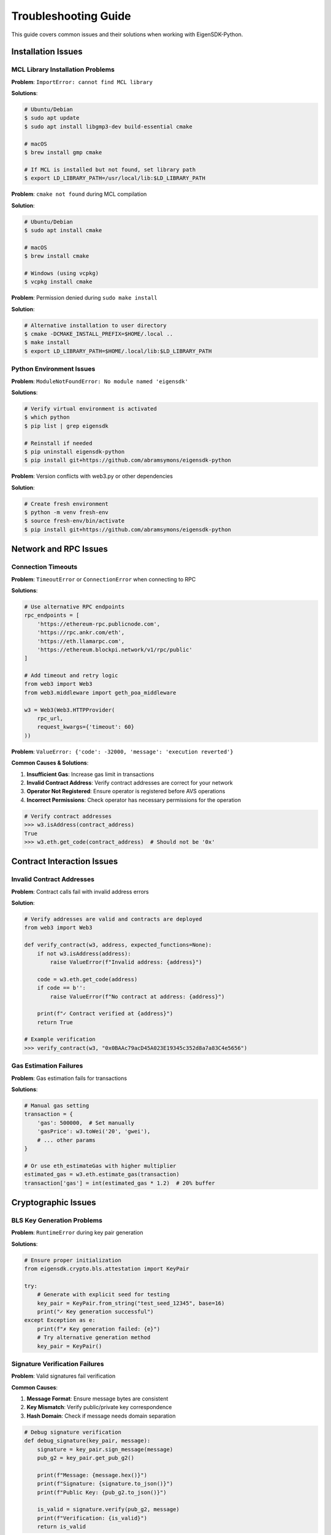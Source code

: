 .. _troubleshooting:

Troubleshooting Guide
====================

This guide covers common issues and their solutions when working with EigenSDK-Python.

Installation Issues
~~~~~~~~~~~~~~~~~~~

MCL Library Installation Problems
---------------------------------

**Problem**: ``ImportError: cannot find MCL library``

**Solutions**:

.. code-block:: shell

    # Ubuntu/Debian
    $ sudo apt update
    $ sudo apt install libgmp3-dev build-essential cmake

    # macOS
    $ brew install gmp cmake

    # If MCL is installed but not found, set library path
    $ export LD_LIBRARY_PATH=/usr/local/lib:$LD_LIBRARY_PATH

**Problem**: ``cmake not found`` during MCL compilation

**Solution**:

.. code-block:: shell

    # Ubuntu/Debian
    $ sudo apt install cmake

    # macOS
    $ brew install cmake

    # Windows (using vcpkg)
    $ vcpkg install cmake

**Problem**: Permission denied during ``sudo make install``

**Solution**:

.. code-block:: shell

    # Alternative installation to user directory
    $ cmake -DCMAKE_INSTALL_PREFIX=$HOME/.local ..
    $ make install
    $ export LD_LIBRARY_PATH=$HOME/.local/lib:$LD_LIBRARY_PATH

Python Environment Issues
-------------------------

**Problem**: ``ModuleNotFoundError: No module named 'eigensdk'``

**Solutions**:

.. code-block:: shell

    # Verify virtual environment is activated
    $ which python
    $ pip list | grep eigensdk

    # Reinstall if needed
    $ pip uninstall eigensdk-python
    $ pip install git+https://github.com/abramsymons/eigensdk-python

**Problem**: Version conflicts with web3.py or other dependencies

**Solution**:

.. code-block:: shell

    # Create fresh environment
    $ python -m venv fresh-env
    $ source fresh-env/bin/activate
    $ pip install git+https://github.com/abramsymons/eigensdk-python

Network and RPC Issues
~~~~~~~~~~~~~~~~~~~~~~

Connection Timeouts
-------------------

**Problem**: ``TimeoutError`` or ``ConnectionError`` when connecting to RPC

**Solutions**:

.. code-block:: python

    # Use alternative RPC endpoints
    rpc_endpoints = [
        'https://ethereum-rpc.publicnode.com',
        'https://rpc.ankr.com/eth',
        'https://eth.llamarpc.com',
        'https://ethereum.blockpi.network/v1/rpc/public'
    ]

    # Add timeout and retry logic
    from web3 import Web3
    from web3.middleware import geth_poa_middleware

    w3 = Web3(Web3.HTTPProvider(
        rpc_url, 
        request_kwargs={'timeout': 60}
    ))

**Problem**: ``ValueError: {'code': -32000, 'message': 'execution reverted'}``

**Common Causes & Solutions**:

1. **Insufficient Gas**: Increase gas limit in transactions
2. **Invalid Contract Address**: Verify contract addresses are correct for your network
3. **Operator Not Registered**: Ensure operator is registered before AVS operations
4. **Incorrect Permissions**: Check operator has necessary permissions for the operation

.. code-block:: python

    # Verify contract addresses
    >>> w3.isAddress(contract_address)
    True
    >>> w3.eth.get_code(contract_address)  # Should not be '0x'

Contract Interaction Issues
~~~~~~~~~~~~~~~~~~~~~~~~~~

Invalid Contract Addresses
--------------------------

**Problem**: Contract calls fail with invalid address errors

**Solution**:

.. code-block:: python

    # Verify addresses are valid and contracts are deployed
    from web3 import Web3

    def verify_contract(w3, address, expected_functions=None):
        if not w3.isAddress(address):
            raise ValueError(f"Invalid address: {address}")
        
        code = w3.eth.get_code(address)
        if code == b'':
            raise ValueError(f"No contract at address: {address}")
        
        print(f"✓ Contract verified at {address}")
        return True

    # Example verification
    >>> verify_contract(w3, "0x0BAAc79acD45A023E19345c352d8a7a83C4e5656")

Gas Estimation Failures
-----------------------

**Problem**: Gas estimation fails for transactions

**Solutions**:

.. code-block:: python

    # Manual gas setting
    transaction = {
        'gas': 500000,  # Set manually
        'gasPrice': w3.toWei('20', 'gwei'),
        # ... other params
    }

    # Or use eth_estimateGas with higher multiplier
    estimated_gas = w3.eth.estimate_gas(transaction)
    transaction['gas'] = int(estimated_gas * 1.2)  # 20% buffer

Cryptographic Issues
~~~~~~~~~~~~~~~~~~~

BLS Key Generation Problems
--------------------------

**Problem**: ``RuntimeError`` during key pair generation

**Solutions**:

.. code-block:: python

    # Ensure proper initialization
    from eigensdk.crypto.bls.attestation import KeyPair

    try:
        # Generate with explicit seed for testing
        key_pair = KeyPair.from_string("test_seed_12345", base=16)
        print("✓ Key generation successful")
    except Exception as e:
        print(f"✗ Key generation failed: {e}")
        # Try alternative generation method
        key_pair = KeyPair()

Signature Verification Failures
------------------------------

**Problem**: Valid signatures fail verification

**Common Causes**:

1. **Message Format**: Ensure message bytes are consistent
2. **Key Mismatch**: Verify public/private key correspondence
3. **Hash Domain**: Check if message needs domain separation

.. code-block:: python

    # Debug signature verification
    def debug_signature(key_pair, message):
        signature = key_pair.sign_message(message)
        pub_g2 = key_pair.get_pub_g2()
        
        print(f"Message: {message.hex()}")
        print(f"Signature: {signature.to_json()}")
        print(f"Public Key: {pub_g2.to_json()}")
        
        is_valid = signature.verify(pub_g2, message)
        print(f"Verification: {is_valid}")
        return is_valid

Configuration Issues
~~~~~~~~~~~~~~~~~~~

Missing Required Parameters
---------------------------

**Problem**: ``TypeError`` due to missing configuration parameters

**Solution**:

.. code-block:: python

    # Complete configuration template
    from eigensdk.chainio.clients.builder import BuildAllConfig

    # Get contract addresses from official sources
    config = BuildAllConfig(
        eth_http_url='https://ethereum-rpc.publicnode.com',
        avs_name="your_avs_name",
        
        # Core EigenLayer contracts (Mainnet)
        registry_coordinator_addr='0x...', # Your AVS registry coordinator
        operator_state_retriever_addr='0xD5D7fB4647cE79740E6e83819EFDf43fa74F8C31',
        rewards_coordinator_addr='0x7750d328b314EfFa365A0402CcfD489B80B0adda',
        delegation_manager_addr='0x39053D51B77DC0d36036Fc1fCc8Cb819df8Ef37A',
        allocation_manager_addr='0x3A93c17D806bf74066d7e2c962b7a0F49b97e1Cf',
        
        # AVS-specific contracts
        service_manager_addr='0x...',  # Your service manager
        permission_controller_addr='0x0000000000000000000000000000000000000000',  # Often zero address
    )

Environment Variables Issues
---------------------------

**Problem**: Private keys or RPC URLs not loading from environment

**Solution**:

.. code-block:: python

    import os
    from dotenv import load_dotenv

    # Load environment variables
    load_dotenv()

    # Validate required variables
    required_vars = ['PRIVATE_KEY', 'ETH_RPC_URL']
    missing_vars = [var for var in required_vars if not os.getenv(var)]
    
    if missing_vars:
        raise EnvironmentError(f"Missing environment variables: {missing_vars}")

    private_key = os.getenv('PRIVATE_KEY')
    rpc_url = os.getenv('ETH_RPC_URL')

Performance Issues
~~~~~~~~~~~~~~~~~

Slow RPC Responses
-----------------

**Problem**: Operations taking too long to complete

**Solutions**:

.. code-block:: python

    # Use connection pooling
    from web3 import Web3
    from web3.providers.rpc import HTTPProvider

    provider = HTTPProvider(
        rpc_url,
        request_kwargs={
            'timeout': 30,
            'retries': 3,
        }
    )
    w3 = Web3(provider)

    # Batch RPC calls when possible
    from web3.batch import Batch

    with w3.batch_requests() as batch:
        batch.add(w3.eth.get_block, 'latest')
        batch.add(w3.eth.get_balance, account_address)
        results = batch.execute()

Memory Issues with Large Operations
----------------------------------

**Problem**: ``MemoryError`` when processing many operators

**Solutions**:

.. code-block:: python

    # Process in chunks
    def process_operators_in_chunks(operators, chunk_size=100):
        for i in range(0, len(operators), chunk_size):
            chunk = operators[i:i + chunk_size]
            yield process_chunk(chunk)

    # Use generators for large datasets
    def get_all_operators():
        quorums = clients.avs_registry_reader.get_operators_stake_in_quorums_at_current_block([0])
        for operator in quorums[0]:
            yield operator

Getting Help
~~~~~~~~~~~~

If you're still experiencing issues:

1. **Check the logs**: Enable debug logging to see detailed error information
2. **Verify network status**: Ensure Ethereum network is accessible and synced
3. **Update dependencies**: Make sure you're using compatible versions
4. **Community support**: Join the EigenLayer community channels
5. **GitHub Issues**: Report bugs at the project repository

Debug Logging Setup
------------------

.. code-block:: python

    import logging

    # Enable debug logging
    logging.basicConfig(level=logging.DEBUG)
    logger = logging.getLogger('eigensdk')
    logger.setLevel(logging.DEBUG)

    # This will show detailed information about all operations

Common Error Patterns
~~~~~~~~~~~~~~~~~~~~

.. code-block:: python

    # Pattern: Check before operations
    def safe_operation(clients, operator_address):
        # 1. Verify operator is registered
        if not clients.el_reader.is_operator_registered(operator_address):
            raise ValueError("Operator not registered with EigenLayer")
        
        # 2. Check AVS registration
        if not clients.avs_registry_reader.is_operator_registered(operator_address):
            raise ValueError("Operator not registered with AVS")
        
        # 3. Proceed with operation
        return perform_operation()

    # Pattern: Retry with exponential backoff
    import time
    import random

    def retry_with_backoff(func, max_retries=3):
        for attempt in range(max_retries):
            try:
                return func()
            except Exception as e:
                if attempt == max_retries - 1:
                    raise e
                wait_time = (2 ** attempt) + random.uniform(0, 1)
                time.sleep(wait_time) 